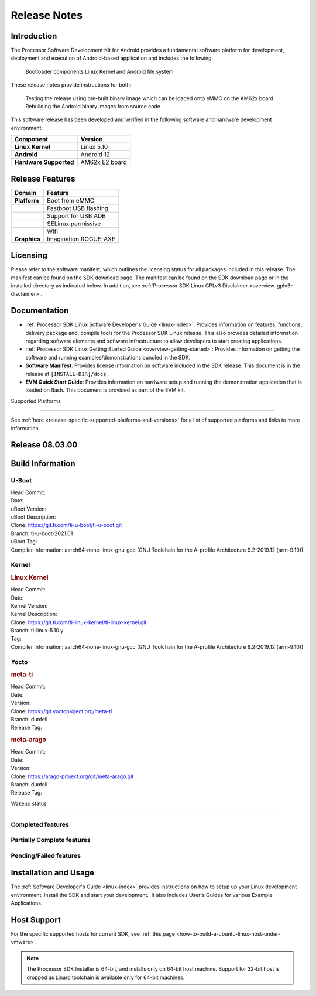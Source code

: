 .. _release-specific-release-notes:

************************************
Release Notes
************************************

Introduction
========

The Processor Software Development Kit for Android provides a fundamental software platform for development, deployment and execution of Android-based application and includes the following:

   Bootloader components
   Linux Kernel and
   Android file system

These release notes provide instructions for both:

   Testing the release using pre-built binary image which can be loaded onto eMMC on the AM62x board
   Rebuilding the Android binary images from source code

This software release has been developed and verified in the following software and hardware development environment:

+------------------------------------------------------------------------+-------------------------------------------------------------------------------+
| **Component**                                                          |  **Version**                                                                  |
+========================================================================+===============================================================================+
| **Linux Kernel**                                                       | Linux 5.10                                                                    |
+------------------------------------------------------------------------+-------------------------------------------------------------------------------+
| **Android**                                                            | Android 12                                                                    |
+------------------------------------------------------------------------+-------------------------------------------------------------------------------+
| **Hardware Supported**                                                 | AM62x E2 board                                                                |
+------------------------------------------------------------------------+-------------------------------------------------------------------------------+

Release Features
=========

+------------------------------------------------------------------------+-------------------------------------------------------------------------------+
| **Domain**                                                             |  **Feature**                                                                  |
+========================================================================+===============================================================================+
| **Platform**                                                           | Boot from eMMC                                                                |
+------------------------------------------------------------------------+-------------------------------------------------------------------------------+
|                                                                        | Fastboot USB flashing                                                         |
+------------------------------------------------------------------------+-------------------------------------------------------------------------------+
|                                                                        | Support for USB ADB                                                           |
+------------------------------------------------------------------------+-------------------------------------------------------------------------------+
|                                                                        | SELinux permissive                                                            |
+------------------------------------------------------------------------+-------------------------------------------------------------------------------+
|                                                                        | Wifi                                                                          |
+------------------------------------------------------------------------+-------------------------------------------------------------------------------+
| **Graphics**                                                           | Imagination ROGUE-AXE                                                         |
+------------------------------------------------------------------------+-------------------------------------------------------------------------------+

Licensing
=========

Please refer to the software manifest, which outlines the licensing
status for all packages included in this release. The manifest can be
found on the SDK download page. The manifest can be found on the SDK
download page or in the installed directory as indicated below. In
addition, see :ref:`Processor SDK Linux GPLv3 Disclaimer <overview-gplv3-disclaimer>`.

Documentation
===============
-  :ref:`Processor SDK Linux Software Developer's Guide <linux-index>`: Provides information on features, functions, delivery package and,
   compile tools for the Processor SDK Linux release. This also provides
   detailed information regarding software elements and software
   infrastructure to allow developers to start creating applications.
-  :ref:`Processor SDK Linux Getting Started Guide <overview-getting-started>`: Provides information on getting the software and running
   examples/demonstrations bundled in the SDK.
-  **Software Manifest**: Provides license information on software
   included in the SDK release. This document is in the release at
   ``[INSTALL-DIR]/docs``.
-  **EVM Quick Start Guide**: Provides information on hardware setup and
   running the demonstration application that is loaded on flash. This
   document is provided as part of the EVM kit.

Supported Platforms

=====================================

See :ref:`here <release-specific-supported-platforms-and-versions>` for a list of supported platforms and links to more information.


Release 08.03.00
==================

.. _release-specific-sdk-components-versions:


Build Information
=====================================

.. _release-specific-build-information-u-boot:

U-Boot
-------------------------

| Head Commit:
| Date:
| uBoot Version:
| uBoot Description:
| Clone: https://git.ti.com/ti-u-boot/ti-u-boot.git
| Branch: ti-u-boot-2021.01
| uBoot Tag:
| Compiler Information:  aarch64-none-linux-gnu-gcc (GNU Toolchain for the A-profile Architecture 9.2-2019.12 (arm-9.10))


Kernel
-------------------------

.. rubric:: Linux Kernel

| Head Commit:
| Date:
| Kernel Version:
| Kernel Description:
| Clone: https://git.ti.com/ti-linux-kernel/ti-linux-kernel.git
| Branch: ti-linux-5.10.y
| Tag:
| Compiler Information: aarch64-none-linux-gnu-gcc (GNU Toolchain for the A-profile Architecture 9.2-2019.12 (arm-9.10))


Yocto
------------------------
.. rubric:: meta-ti

| Head Commit:
| Date:
| Version:
| Clone: https://git.yoctoproject.org/meta-ti
| Branch: dunfell
| Release Tag:

.. rubric:: meta-arago

| Head Commit:
| Date:
| Version:
| Clone: https://arago-project.org/git/meta-arago.git
| Branch: dunfell
| Release Tag:

Wakeup status

===============

Completed features
------------------

.. csv-table::
   :header: Module,Feature,Wakeup Status
   :widths: 20,60,20

Partially Complete features
---------------------------

.. csv-table::
   :header: Module,Feature,Wakeup Status
   :widths: 20,60,20

Pending/Failed features
-----------------------

.. csv-table::
   :header: Module,Feature,Wakeup Status
   :widths: 20,60,20

Installation and Usage
======================

The :ref:`Software Developer's Guide <linux-index>` provides instructions on how to setup up your Linux development
environment, install the SDK and start your development.  It also includes User's Guides for various Example Applications.

Host Support
============

For the specific supported hosts for current SDK, see :ref:`this page <how-to-build-a-ubuntu-linux-host-under-vmware>`.

.. note::
   The Processor SDK Installer is 64-bit, and installs only on 64-bit host
   machine. Support for 32-bit host is dropped as Linaro toolchain is
   available only for 64-bit machines.
